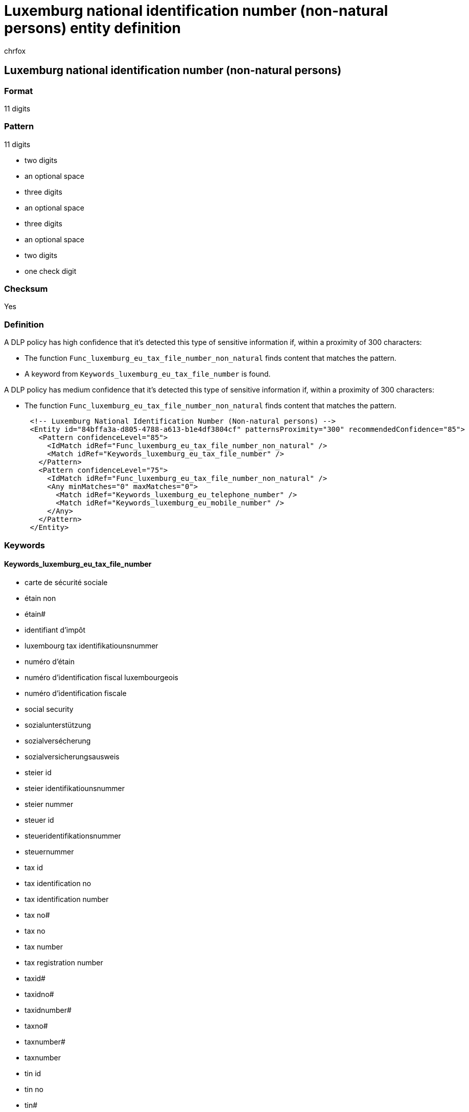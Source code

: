 = Luxemburg national identification number (non-natural persons) entity definition
:audience: Admin
:author: chrfox
:description: Luxemburg national identification number (non-natural persons) sensitive information type entity definition.
:f1.keywords: ["CSH"]
:f1_keywords: ["ms.o365.cc.UnifiedDLPRuleContainsSensitiveInformation"]
:feedback_system: None
:hideEdit: true
:manager: laurawi
:ms.author: chrfox
:ms.collection: ["M365-security-compliance"]
:ms.date:
:ms.localizationpriority: medium
:ms.service: O365-seccomp
:ms.topic: reference
:recommendations: false
:search.appverid: MET150

== Luxemburg national identification number (non-natural persons)

=== Format

11 digits

=== Pattern

11 digits

* two digits
* an optional space
* three digits
* an optional space
* three digits
* an optional space
* two digits
* one check digit

=== Checksum

Yes

=== Definition

A DLP policy has high confidence that it's detected this type of sensitive information if, within a proximity of 300 characters:

* The function `Func_luxemburg_eu_tax_file_number_non_natural` finds content that matches the pattern.
* A keyword from `Keywords_luxemburg_eu_tax_file_number` is found.

A DLP policy has medium confidence that it's detected this type of sensitive information if, within a proximity of 300 characters:

* The function `Func_luxemburg_eu_tax_file_number_non_natural` finds content that matches the pattern.

[,xml]
----
      <!-- Luxemburg National Identification Number (Non-natural persons) -->
      <Entity id="84bffa3a-d805-4788-a613-b1e4df3804cf" patternsProximity="300" recommendedConfidence="85">
        <Pattern confidenceLevel="85">
          <IdMatch idRef="Func_luxemburg_eu_tax_file_number_non_natural" />
          <Match idRef="Keywords_luxemburg_eu_tax_file_number" />
        </Pattern>
        <Pattern confidenceLevel="75">
          <IdMatch idRef="Func_luxemburg_eu_tax_file_number_non_natural" />
          <Any minMatches="0" maxMatches="0">
            <Match idRef="Keywords_luxemburg_eu_telephone_number" />
            <Match idRef="Keywords_luxemburg_eu_mobile_number" />
          </Any>
        </Pattern>
      </Entity>
----

=== Keywords

==== Keywords_luxemburg_eu_tax_file_number

* carte de sécurité sociale
* étain non
* étain#
* identifiant d'impôt
* luxembourg tax identifikatiounsnummer
* numéro d'étain
* numéro d'identification fiscal luxembourgeois
* numéro d'identification fiscale
* social security
* sozialunterstützung
* sozialversécherung
* sozialversicherungsausweis
* steier id
* steier identifikatiounsnummer
* steier nummer
* steuer id
* steueridentifikationsnummer
* steuernummer
* tax id
* tax identification no
* tax identification number
* tax no#
* tax no
* tax number
* tax registration number
* taxid#
* taxidno#
* taxidnumber#
* taxno#
* taxnumber#
* taxnumber
* tin id
* tin no
* tin#
* zinn#
* zinn
* zinnzahl
